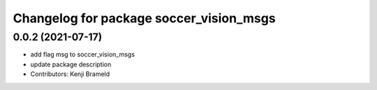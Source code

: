 ^^^^^^^^^^^^^^^^^^^^^^^^^^^^^^^^^^^^^^^^
Changelog for package soccer_vision_msgs
^^^^^^^^^^^^^^^^^^^^^^^^^^^^^^^^^^^^^^^^

0.0.2 (2021-07-17)
------------------
* add flag msg to soccer_vision_msgs
* update package description
* Contributors: Kenji Brameld
